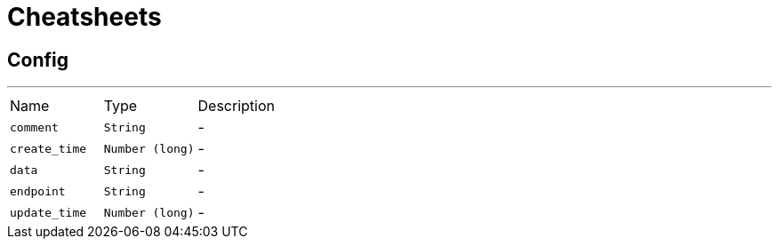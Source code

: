 = Cheatsheets

[[Config]]
== Config

++++
 <p>
 </p>
++++
'''

[cols=">25%,^25%,50%"]
[frame="topbot"]
|===
^|Name | Type ^| Description
|[[comment]]`comment`|`String`|-
|[[create_time]]`create_time`|`Number (long)`|-
|[[data]]`data`|`String`|-
|[[endpoint]]`endpoint`|`String`|-
|[[update_time]]`update_time`|`Number (long)`|-
|===

